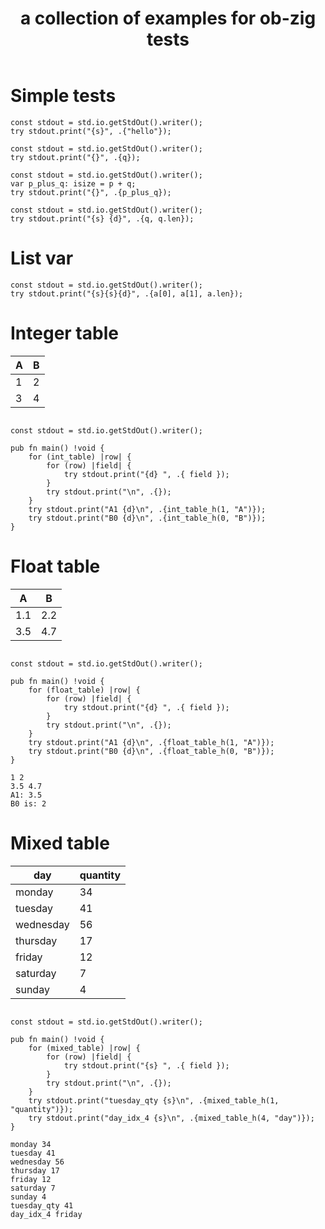 #+Title: a collection of examples for ob-zig tests
#+OPTIONS: ^:nil
* Simple tests
:PROPERTIES:
:ID:       dc04e7e6-da1b-4ab5-9ee9-fd4d2e67dc3e
:END:

#+source: simple
#+begin_src zig :imports '(std) :results silent
  const stdout = std.io.getStdOut().writer();
  try stdout.print("{s}", .{"hello"});
#+end_src

#+source: integer_var
#+begin_src zig :var q=12 :imports '(std) :results silent
  const stdout = std.io.getStdOut().writer();
  try stdout.print("{}", .{q});
#+end_src

#+source: two_var
#+begin_src zig :var p=10 :var q=12 :imports '(std) :results silent
  const stdout = std.io.getStdOut().writer();
  var p_plus_q: isize = p + q;
  try stdout.print("{}", .{p_plus_q});
#+end_src

#+source: string_var
#+begin_src zig :var q="word" :imports '(std) :results silent
  const stdout = std.io.getStdOut().writer();
  try stdout.print("{s} {d}", .{q, q.len});
#+end_src


* List var
:PROPERTIES:
:ID:       2df386b8-b2a4-449c-8945-1dacad34e95e
:END:
#+source: list_var
#+begin_src zig :var a='("abc" "def") :imports '(std) :results silent
const stdout = std.io.getStdOut().writer();
try stdout.print("{s}{s}{d}", .{a[0], a[1], a.len});
#+end_src

* Integer table
:PROPERTIES:
:ID:       4a52142b-02e6-416b-a281-dd85c4f69da3
:END:
#+name: int_table
| A | B |
|---+---|
| 1 | 2 |
| 3 | 4 |


#+source: int_table
#+begin_src zig :var int_table=int_table :imports '(std) :results silent

const stdout = std.io.getStdOut().writer();

pub fn main() !void {
    for (int_table) |row| {
        for (row) |field| {
            try stdout.print("{d} ", .{ field });
        }
        try stdout.print("\n", .{});
    }
    try stdout.print("A1 {d}\n", .{int_table_h(1, "A")});
    try stdout.print("B0 {d}\n", .{int_table_h(0, "B")});
}
#+end_src


* Float table
:PROPERTIES:
:ID:       e089fd7b-9634-450d-acb7-36a82168dc30
:END:
#+name: float_table
|   A |   B |
|-----+-----|
| 1.1 | 2.2 |
| 3.5 | 4.7 |

#+source: float_table
#+begin_src zig :var float_table=float_table :imports '(std) :results silent

const stdout = std.io.getStdOut().writer();

pub fn main() !void {
    for (float_table) |row| {
        for (row) |field| {
            try stdout.print("{d} ", .{ field });
        }
        try stdout.print("\n", .{});
    }
    try stdout.print("A1 {d}\n", .{float_table_h(1, "A")});
    try stdout.print("B0 {d}\n", .{float_table_h(0, "B")});
}
#+end_src

#+RESULTS: float_table
: 1 2
: 3.5 4.7
: A1: 3.5
: B0 is: 2

* Mixed table
:PROPERTIES:
:ID:       e112bc2e-419a-4890-99c2-7ac4779531cc
:END:

#+name: mixed_table
| day       | quantity |
|-----------+----------|
| monday    |       34 |
| tuesday   |       41 |
| wednesday |       56 |
| thursday  |       17 |
| friday    |       12 |
| saturday  |        7 |
| sunday    |        4 |

#+source: mixed_table
#+begin_src zig :var mixed_table=mixed_table :imports '(std) :results silent

const stdout = std.io.getStdOut().writer();

pub fn main() !void {
    for (mixed_table) |row| {
        for (row) |field| {
            try stdout.print("{s} ", .{ field });
        }
        try stdout.print("\n", .{});
    }
    try stdout.print("tuesday_qty {s}\n", .{mixed_table_h(1, "quantity")});
    try stdout.print("day_idx_4 {s}\n", .{mixed_table_h(4, "day")});
}
#+end_src

#+RESULTS: mixed_table
: monday 34
: tuesday 41
: wednesday 56
: thursday 17
: friday 12
: saturday 7
: sunday 4
: tuesday_qty 41
: day_idx_4 friday
